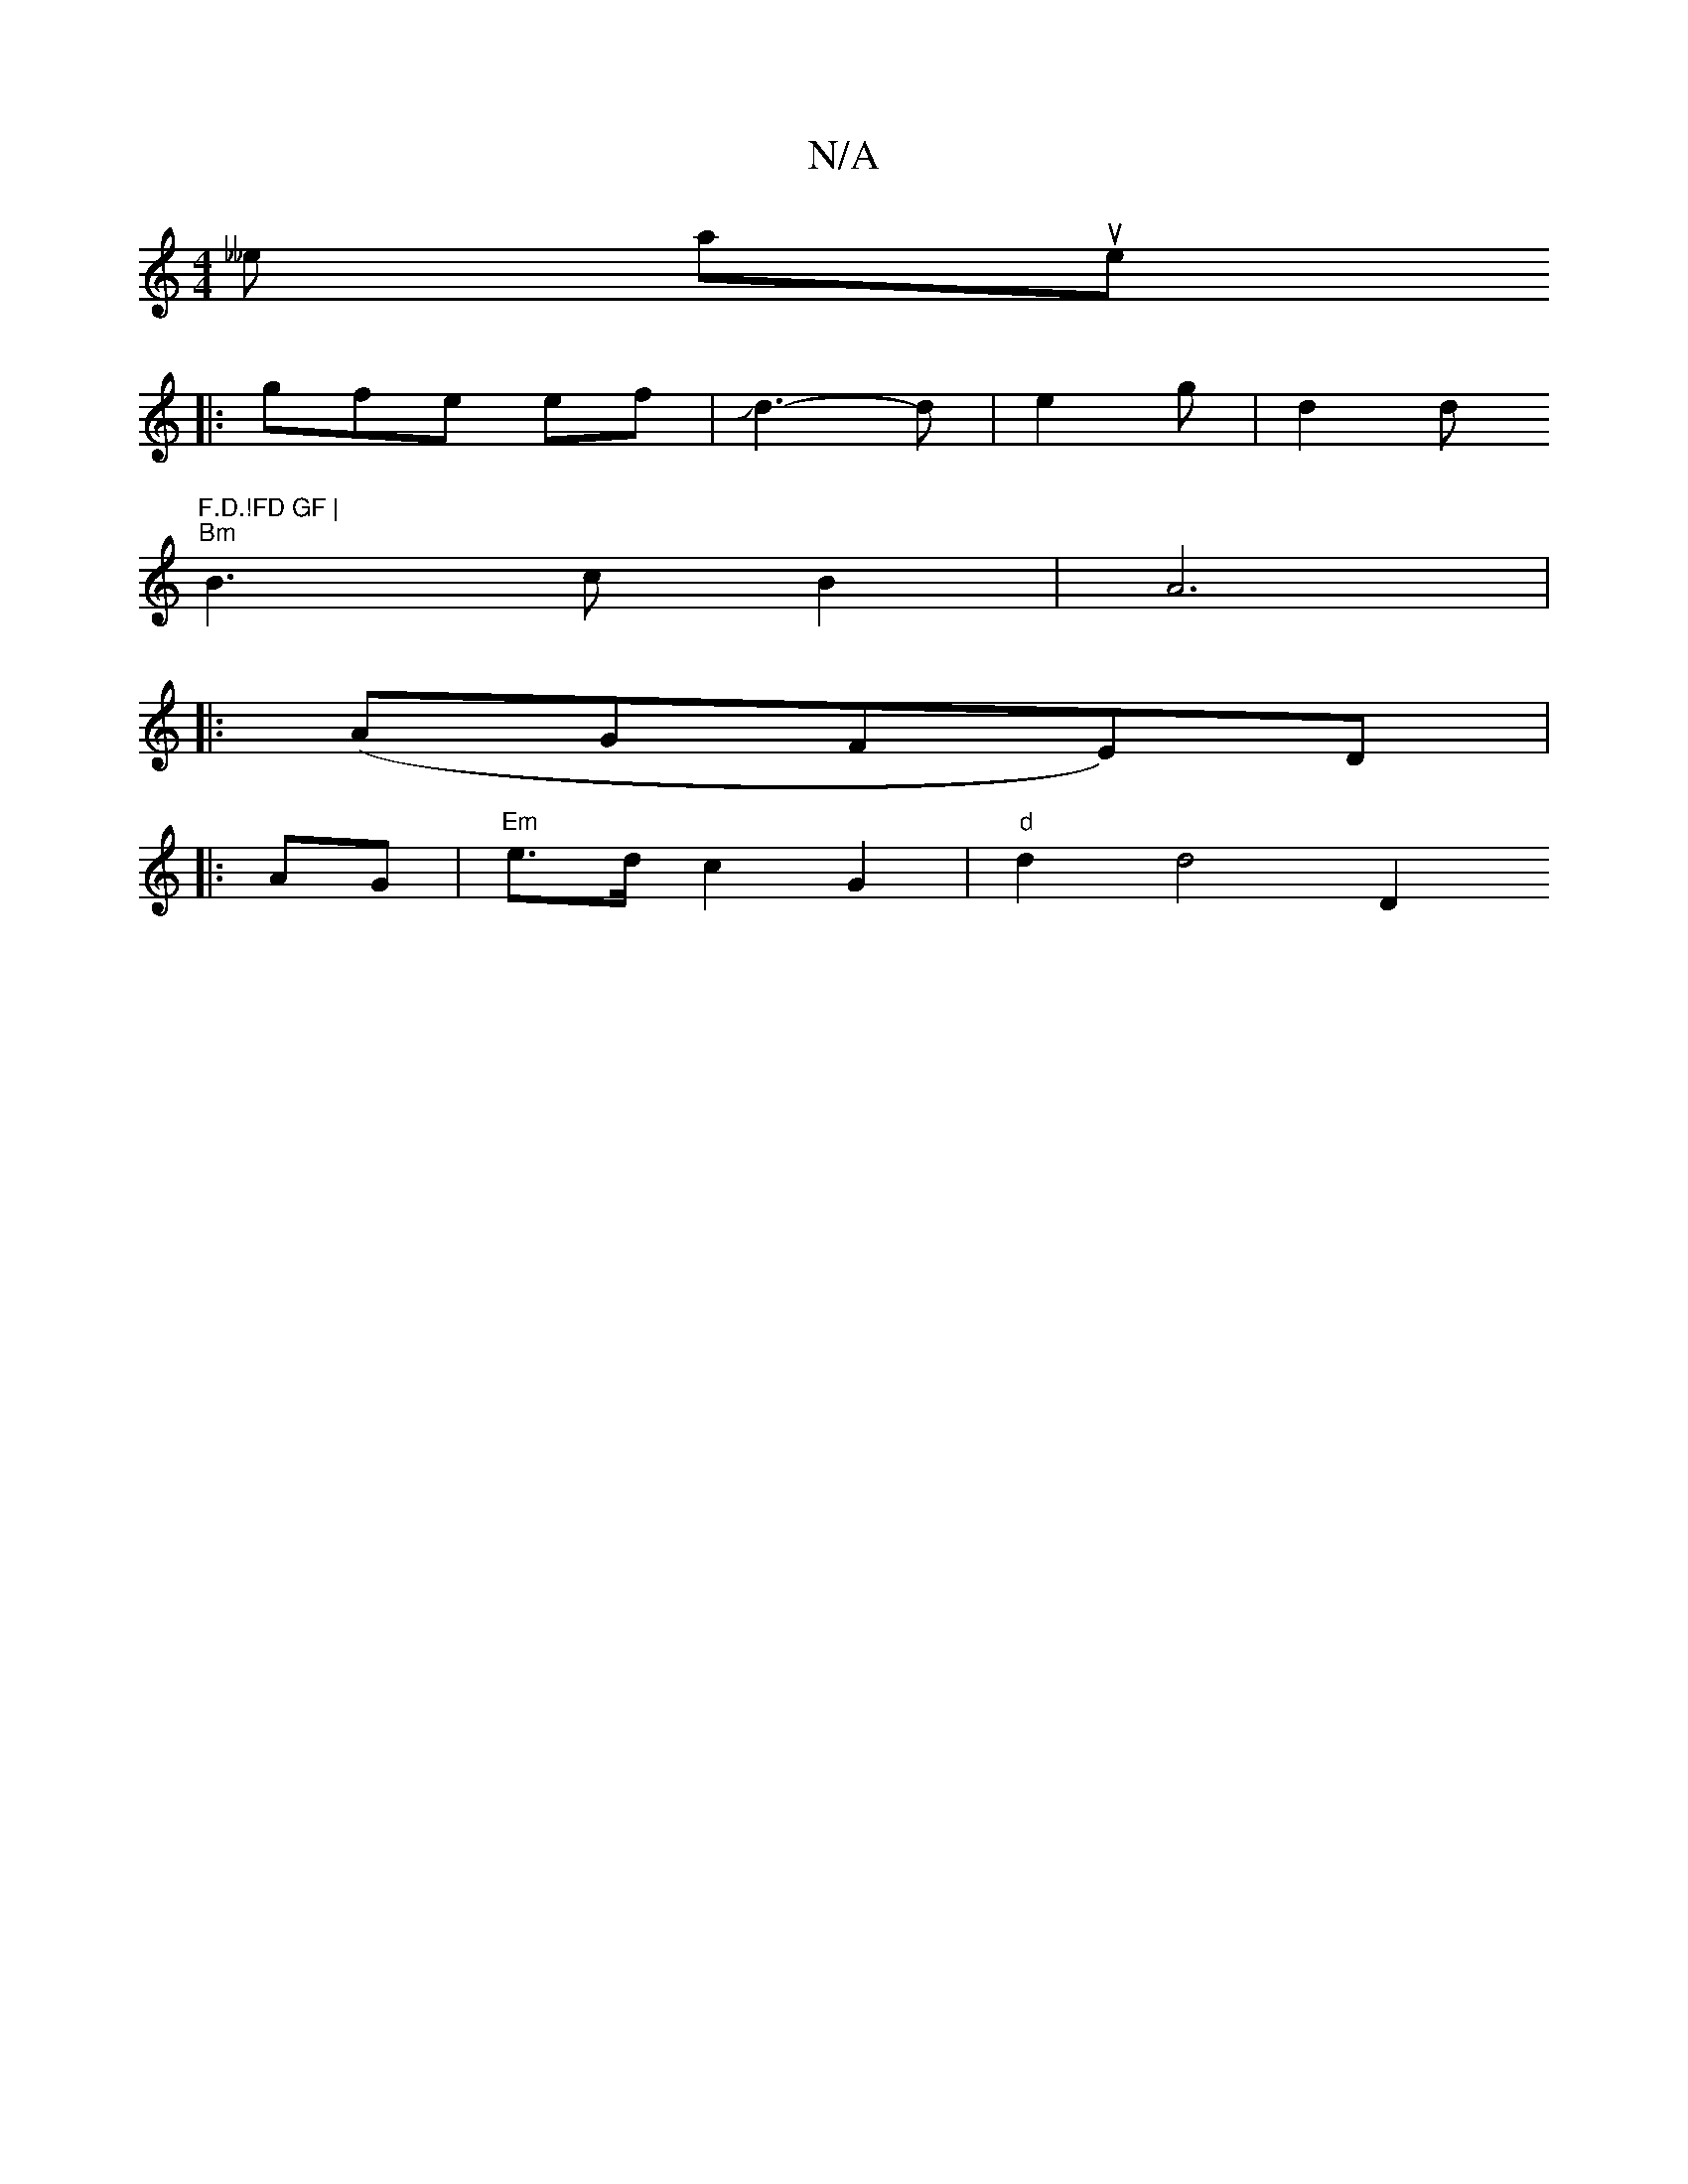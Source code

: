 X:1
T:N/A
M:4/4
R:N/A
K:Cmajor
sh__e auiwe s thyo
":alod 
|:gfe ef|Jd3-d | e2 g | d2 d "F.D.!FD GF |
"Bm" B3 c B2 | A6 | 
|:(AGFE)D|J!gluay'y, m"g3/2f/2 {g}f3 | {ec}e4- a3fe | "Bm"f3 a gc | d4 | 
|:AG | "Em"e>d c2 G2 | "d"d2 d4 D2 